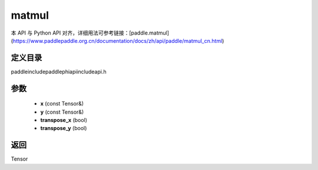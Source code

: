 .. _cn_api_paddle_experimental_matmul:

matmul
-------------------------------

.. cpp:function:: Tensor matmul ( const Tensor & x , const Tensor & y , bool transpose_x = false , bool transpose_y = false ) ;


本 API 与 Python API 对齐，详细用法可参考链接：[paddle.matmul](https://www.paddlepaddle.org.cn/documentation/docs/zh/api/paddle/matmul_cn.html)

定义目录
:::::::::::::::::::::
paddle\include\paddle\phi\api\include\api.h

参数
:::::::::::::::::::::
	- **x** (const Tensor&)
	- **y** (const Tensor&)
	- **transpose_x** (bool)
	- **transpose_y** (bool)

返回
:::::::::::::::::::::
Tensor
